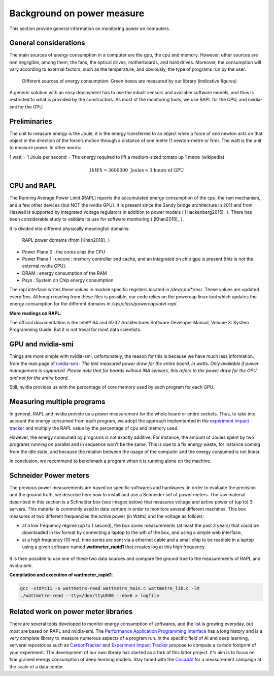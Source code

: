 Background on power measure
===========================

This section provide general information on monitoring power on computers.

General considerations
----------------------

The main sources of energy consumption in a computer are the gpu, the cpu and memory. However, other sources are non negligible, among them, the fans, the optical drives, motherboards, and hard drives. Moreover, the consumption will vary according to external factors, such as the temperature, and obviously, the type of programs run by the user. 


.. figure:: computer.png
    
    Different sources of energy consumption. Green boxes are measured by our library (indicative figures)


A generic solution with an easy deployment has to use the inbuilt sensors and available software models, and thus is restricted to what is provided by the constructors. As most of the monitoring tools, we use RAPL for the CPU, and nvidia-smi for the GPU.

Preliminaries
-------------

The unit to measure energy is the Joule, it is the energy transferred to an object when a force of one newton acts on that object in the direction of the force’s motion through a distance of one metre (1 newton-metre or Nm). The watt is the unit to measure power. In other words:

1 watt = 1 Joule per second = The energy required to lift a medium-sized tomato up 1 metre (wikipedia)

.. math::

  1kWh = 3600000\text{ Joules} \approx \text{3 hours of GPU}


.. _rapl:

CPU and RAPL
-----------------------------------------------------

The Running Average Power Limit (RAPL) reports the accumulated energy consumption of the cpu, the ram mechanism, and a few other devices (but NOT the nvidia GPU). 
It is present since the Sandy bridge architecture in 2011 and from Haswell is supported by integrated voltage regulators in addition to power models ( [Hackenberg2015]_ ). There has been considerable study to validate its use for software monitoring ( [Khan2018]_ ).

It is divided into different physically meaningfull domains:

.. figure:: rapl_domain.png
   
   RAPL power domains (from [Khan2018]_ )

- Power Plane 0 : the cores alias the CPU
- Power Plane 1 : uncore : memory controller and cache, and an integrated on chip gpu is present (this is not the external nvidia GPU). 
- DRAM : energy consumption of the RAM
- Psys : System on Chip energy consumption




The rapl interface writes these values in module specific registers located in `/dev/cpu/*/msr`. These values are updated every 1ms. Although reading from these files is possible, our code relies on the powercap linux tool which updates the energy consumption for the different domains in `/sys/class/powercap/intel-rapl`.


**More readings on RAPL**:

The official documentation is the Intel® 64 and IA-32 Architectures Software Developer Manual, Volume 3: System Programming Guide. But it is not trivial for most data scientists.


GPU and nvidia-smi 
---------------------------
Things are more simple with nvidia-smi, unfortunately, the reason for this is because we have much less information.
from the man page of `nvidia-smi <https://man.archlinux.org/man/nvidia-utils/nvidia-smi.1.en>`_ : *The last measured power draw for the entire board, in watts. Only available if power management is supported. Please note that for boards without INA sensors, this refers to the power draw for the GPU and not for the entire board.*

Still, nvidia provides us with the percentage of core memory used by each program for each GPU.

.. _multiple:

Measuring multiple programs
---------------------------

In general, RAPL and nvidia provide us a power measurement for the whole board or entire sockets.  Thus, to take into account the energy consumed from each program, we adopt the approach implemtented in the `experiment impact tracker <https://github.com/Breakend/experiment-impact-tracker>`_ and multiply the RAPL value by the percentage of cpu and memory used. 

However, the energy consumed by programs is not exactly additive. For instance, the amount of Joules spent by two programs running on parallel and in sequence won't be the same. This is due to a fix energy waste, for instance coming from the idle state, and because the relation between the usage of the computer and the energy consumed is not linear. 

In conclusion, we recommend to benchmark a program when it is running alone on the machine.

Schneider Power meters
---------------------------

The previous power measurements are based on specific softwares and hardwares. In order to evaluate the precision and the ground truth, we describe here how to install and use a Schneider set of power meters. The raw material described in this section is a Schneider box (see images below) that measures voltage and active power of (up to) 3 servers. This material is commonly used in data centers in order to monitore several different machines. This box measures at two different frequencies the active power (in Watts) and the voltage as follows:

- at a low frequency regime (up to 1 second), the box saves measurements (at least the past 3 years) that could be downloaded in tsv format by connecting a laptop to the wifi of the box, and using a simple web interface,
- at a high frequency (10 ms), time series are sent via a ethernet cable and a small chip to be readible in a laptop using a given software named **wattmeter_rapid1** that creates log at this high frequency.

.. figure:: wattmeters.png

It is then possible to use one of these two data sources and compare the ground true to the measurements of RAPL and nvidia-smi.


**Compilation and execution of wattmeter_rapid1**:

.. code-block:: bash

  gcc -std=c11 -o wattmetre-read wattmetre_main.c wattmetre_lib.c -lm
  ./wattmetre-read --tty=/dev/ttyUSB0 --nb=6 > logfile



Related work on power meter libraries
-------------------------------------

There are several tools developed to monitor energy consumption of softwares, and the list is growing everyday, but most are based on RAPL and nvidia-smi. The `Performance Application Programming Interface <https://icl.utk.edu/papi/>`_ has a long history and is a very complete library to measure numerous aspects of a program run. In the specific field of AI and deep learning, serveral repostories such as `CarbonTracker <https://github.com/lfwa/carbontracker/>`_ and `Experiment Impact Tracker <https://github.com/Breakend/experiment-impact-tracker>`_ propose to compute a carbon footprint of your experiment. The development of our own library has started as a fork of this latter project. It's aim is to focus on fine grained energy consumption of deep learning models. Stay tuned with the `Coca4AI <https://greenai-uppa.github.io/Coca4AI/>`_ for a measurement campaign at the scale of a data center. 

